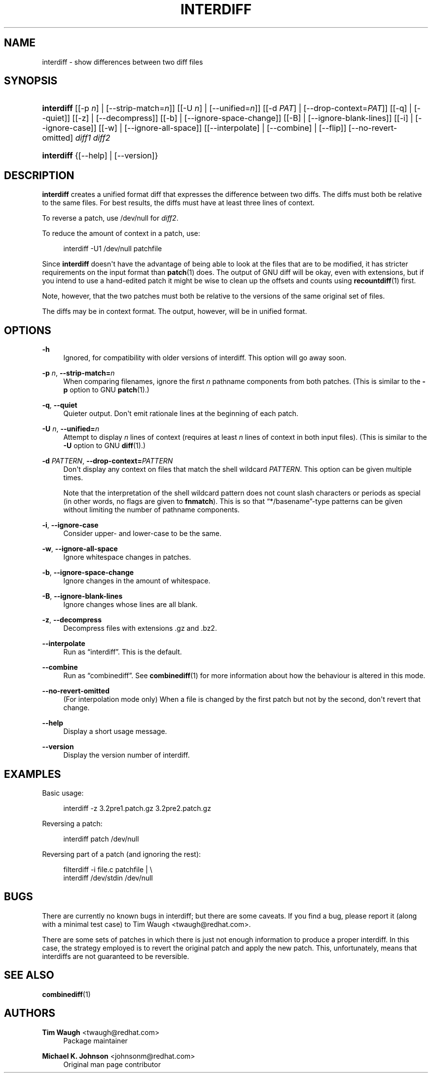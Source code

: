 '\" t
.\"     Title: interdiff
.\"    Author: 
.\" Generator: DocBook XSL Stylesheets v1.78.1 <http://docbook.sf.net/>
.\"      Date: 23 June 2009
.\"    Manual: Man pages
.\"    Source: patchutils
.\"  Language: English
.\"
.TH "INTERDIFF" "1" "23 June 2009" "patchutils" "Man pages"
.\" -----------------------------------------------------------------
.\" * Define some portability stuff
.\" -----------------------------------------------------------------
.\" ~~~~~~~~~~~~~~~~~~~~~~~~~~~~~~~~~~~~~~~~~~~~~~~~~~~~~~~~~~~~~~~~~
.\" http://bugs.debian.org/507673
.\" http://lists.gnu.org/archive/html/groff/2009-02/msg00013.html
.\" ~~~~~~~~~~~~~~~~~~~~~~~~~~~~~~~~~~~~~~~~~~~~~~~~~~~~~~~~~~~~~~~~~
.ie \n(.g .ds Aq \(aq
.el       .ds Aq '
.\" -----------------------------------------------------------------
.\" * set default formatting
.\" -----------------------------------------------------------------
.\" disable hyphenation
.nh
.\" disable justification (adjust text to left margin only)
.ad l
.\" -----------------------------------------------------------------
.\" * MAIN CONTENT STARTS HERE *
.\" -----------------------------------------------------------------
.SH "NAME"
interdiff \- show differences between two diff files
.SH "SYNOPSIS"
.HP \w'\fBinterdiff\fR\ 'u
\fBinterdiff\fR [[\-p\ \fIn\fR] | [\-\-strip\-match=\fIn\fR]] [[\-U\ \fIn\fR] | [\-\-unified=\fIn\fR]] [[\-d\ \fIPAT\fR] | [\-\-drop\-context=\fIPAT\fR]] [[\-q] | [\-\-quiet]] [[\-z] | [\-\-decompress]] [[\-b] | [\-\-ignore\-space\-change]] [[\-B] | [\-\-ignore\-blank\-lines]] [[\-i] | [\-\-ignore\-case]] [[\-w] | [\-\-ignore\-all\-space]] [[\-\-interpolate] | [\-\-combine] | [\-\-flip]] [\-\-no\-revert\-omitted] \fIdiff1\fR \fIdiff2\fR
.HP \w'\fBinterdiff\fR\ 'u
\fBinterdiff\fR {[\-\-help] | [\-\-version]}
.SH "DESCRIPTION"
.PP
\fBinterdiff\fR
creates a unified format diff that expresses the difference between two diffs\&. The diffs must both be relative to the same files\&. For best results, the diffs must have at least three lines of context\&.
.PP
To reverse a patch, use
/dev/null
for
\fIdiff2\fR\&.
.PP
To reduce the amount of context in a patch, use:
.sp
.if n \{\
.RS 4
.\}
.nf
interdiff \-U1 /dev/null patchfile
.fi
.if n \{\
.RE
.\}
.PP
Since
\fBinterdiff\fR
doesn\*(Aqt have the advantage of being able to look at the files that are to be modified, it has stricter requirements on the input format than
\fBpatch\fR(1)
does\&. The output of GNU diff will be okay, even with extensions, but if you intend to use a hand\-edited patch it might be wise to clean up the offsets and counts using
\fBrecountdiff\fR(1)
first\&.
.PP
Note, however, that the two patches must both be relative to the versions of the same original set of files\&.
.PP
The diffs may be in context format\&. The output, however, will be in unified format\&.
.SH "OPTIONS"
.PP
\fB\-h\fR
.RS 4
Ignored, for compatibility with older versions of interdiff\&. This option will go away soon\&.
.RE
.PP
\fB\-p\fR \fIn\fR, \fB\-\-strip\-match=\fR\fB\fIn\fR\fR
.RS 4
When comparing filenames, ignore the first
\fIn\fR
pathname components from both patches\&. (This is similar to the
\fB\-p\fR
option to GNU
\fBpatch\fR(1)\&.)
.RE
.PP
\fB\-q\fR, \fB\-\-quiet\fR
.RS 4
Quieter output\&. Don\*(Aqt emit rationale lines at the beginning of each patch\&.
.RE
.PP
\fB\-U\fR \fIn\fR, \fB\-\-unified=\fR\fB\fIn\fR\fR
.RS 4
Attempt to display
\fIn\fR
lines of context (requires at least
\fIn\fR
lines of context in both input files)\&. (This is similar to the
\fB\-U\fR
option to GNU
\fBdiff\fR(1)\&.)
.RE
.PP
\fB\-d\fR \fIPATTERN\fR, \fB\-\-drop\-context=\fR\fB\fIPATTERN\fR\fR
.RS 4
Don\*(Aqt display any context on files that match the shell wildcard
\fIPATTERN\fR\&. This option can be given multiple times\&.
.sp
Note that the interpretation of the shell wildcard pattern does not count slash characters or periods as special (in other words, no flags are given to
\fBfnmatch\fR)\&. This is so that
\(lq*/basename\(rq\-type patterns can be given without limiting the number of pathname components\&.
.RE
.PP
\fB\-i\fR, \fB\-\-ignore\-case\fR
.RS 4
Consider upper\- and lower\-case to be the same\&.
.RE
.PP
\fB\-w\fR, \fB\-\-ignore\-all\-space\fR
.RS 4
Ignore whitespace changes in patches\&.
.RE
.PP
\fB\-b\fR, \fB\-\-ignore\-space\-change\fR
.RS 4
Ignore changes in the amount of whitespace\&.
.RE
.PP
\fB\-B\fR, \fB\-\-ignore\-blank\-lines\fR
.RS 4
Ignore changes whose lines are all blank\&.
.RE
.PP
\fB\-z\fR, \fB\-\-decompress\fR
.RS 4
Decompress files with extensions \&.gz and \&.bz2\&.
.RE
.PP
\fB\-\-interpolate\fR
.RS 4
Run as
\(lqinterdiff\(rq\&. This is the default\&.
.RE
.PP
\fB\-\-combine\fR
.RS 4
Run as
\(lqcombinediff\(rq\&. See
\fBcombinediff\fR(1)
for more information about how the behaviour is altered in this mode\&.
.RE
.PP
\fB\-\-no\-revert\-omitted\fR
.RS 4
(For interpolation mode only) When a file is changed by the first patch but not by the second, don\*(Aqt revert that change\&.
.RE
.PP
\fB\-\-help\fR
.RS 4
Display a short usage message\&.
.RE
.PP
\fB\-\-version\fR
.RS 4
Display the version number of interdiff\&.
.RE
.SH "EXAMPLES"
.PP
Basic usage:
.sp
.if n \{\
.RS 4
.\}
.nf
interdiff \-z 3\&.2pre1\&.patch\&.gz 3\&.2pre2\&.patch\&.gz
.fi
.if n \{\
.RE
.\}
.PP
Reversing a patch:
.sp
.if n \{\
.RS 4
.\}
.nf
interdiff patch /dev/null
.fi
.if n \{\
.RE
.\}
.PP
Reversing part of a patch (and ignoring the rest):
.sp
.if n \{\
.RS 4
.\}
.nf
filterdiff \-i file\&.c patchfile | \e
  interdiff /dev/stdin /dev/null
.fi
.if n \{\
.RE
.\}
.SH "BUGS"
.PP
There are currently no known bugs in interdiff; but there are some caveats\&. If you find a bug, please report it (along with a minimal test case) to Tim Waugh
<twaugh@redhat\&.com>\&.
.PP
There are some sets of patches in which there is just not enough information to produce a proper interdiff\&. In this case, the strategy employed is to revert the original patch and apply the new patch\&. This, unfortunately, means that interdiffs are not guaranteed to be reversible\&.
.SH "SEE ALSO"
.PP
\fBcombinediff\fR(1)
.SH "AUTHORS"
.PP
\fBTim Waugh\fR <\&twaugh@redhat.com\&>
.RS 4
Package maintainer
.RE
.PP
\fBMichael K\&. Johnson\fR <\&johnsonm@redhat\&.com\&>
.RS 4
Original man page contributor
.RE
